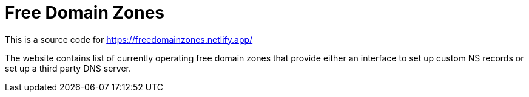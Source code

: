 = Free Domain Zones

This is a source code for https://freedomainzones.netlify.app/

The website contains list of currently operating free domain zones that provide
either an interface to set up custom NS records
or set up a third party DNS server.
